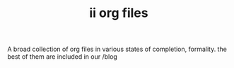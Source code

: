 #+TITLE: ii org files

A broad collection of org files in various states of completion, formality.  the best of them are included in our /blog
